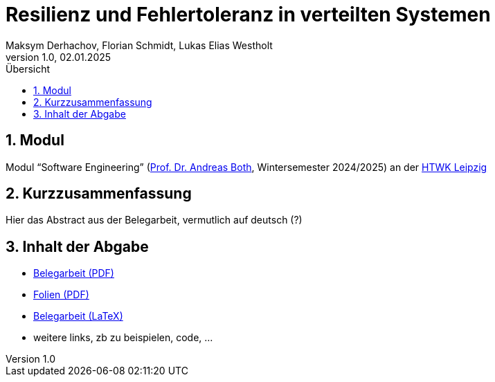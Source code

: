 = Resilienz und Fehlertoleranz in verteilten Systemen
:author: Maksym Derhachov, Florian Schmidt, Lukas Elias Westholt
:date: Januar 2025
:revnumber: 1.0
:revdate: 02.01.2025
:sectnums:
:toc:
:toc-title: Übersicht

== Modul
Modul “Software Engineering” (https://wse-research.org/team/anbo[Prof. Dr. Andreas Both], Wintersemester 2024/2025) an der https://www.htwk-leipzig.de/[HTWK Leipzig]

== Kurzzusammenfassung
Hier das Abstract aus der Belegarbeit, vermutlich auf deutsch (?)

== Inhalt der Abgabe
* https://raw.githubusercontent.com/beleg-05-resilienz-verteilte-systeme/Abgabe/refs/heads/main/05-resilienz-verteilte-systeme.pdf[Belegarbeit (PDF)]
* https://raw.githubusercontent.com/beleg-05-resilienz-verteilte-systeme/Abgabe/refs/heads/main/05-folien-resilienz-verteilte-systeme.pdf[Folien (PDF)]
* https://github.com/beleg-05-resilienz-verteilte-systeme/belegarbeit[Belegarbeit (LaTeX)]
* weitere links, zb zu beispielen, code, ...

